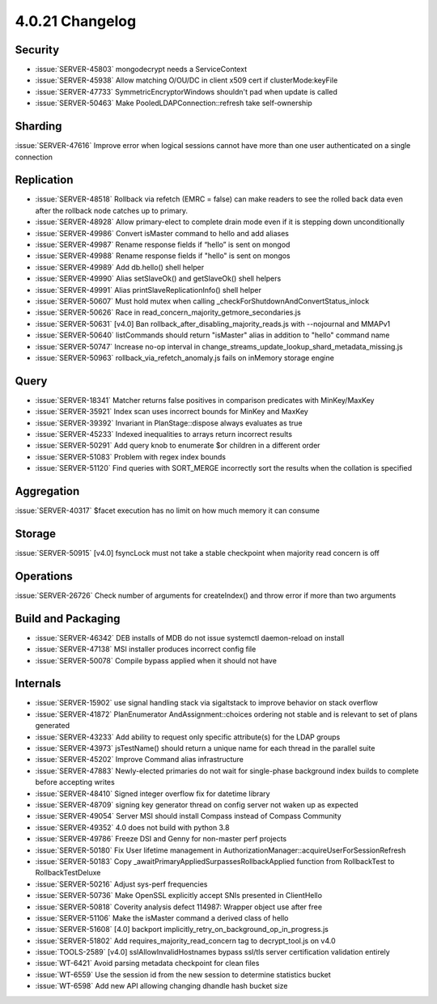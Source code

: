 .. _4.0.21-changelog:

4.0.21 Changelog
----------------

Security
~~~~~~~~

- :issue:`SERVER-45803` mongodecrypt needs a ServiceContext
- :issue:`SERVER-45938` Allow matching O/OU/DC in client x509 cert if clusterMode:keyFile
- :issue:`SERVER-47733` SymmetricEncryptorWindows shouldn't pad when update is called
- :issue:`SERVER-50463` Make PooledLDAPConnection::refresh take self-ownership

Sharding
~~~~~~~~

:issue:`SERVER-47616` Improve error when logical sessions cannot have more than one user authenticated on a single connection

Replication
~~~~~~~~~~~

- :issue:`SERVER-48518` Rollback via refetch (EMRC = false) can make readers to see the rolled back data even after the rollback node catches up to primary.
- :issue:`SERVER-48928` Allow primary-elect to complete drain mode even if it is stepping down unconditionally
- :issue:`SERVER-49986` Convert isMaster command to hello and add aliases
- :issue:`SERVER-49987` Rename response fields if “hello” is sent on mongod
- :issue:`SERVER-49988` Rename response fields if "hello" is sent on mongos
- :issue:`SERVER-49989` Add db.hello() shell helper
- :issue:`SERVER-49990` Alias setSlaveOk() and getSlaveOk() shell helpers
- :issue:`SERVER-49991` Alias printSlaveReplicationInfo() shell helper
- :issue:`SERVER-50607` Must hold mutex when calling _checkForShutdownAndConvertStatus_inlock
- :issue:`SERVER-50626` Race in read_concern_majority_getmore_secondaries.js
- :issue:`SERVER-50631` [v4.0] Ban rollback_after_disabling_majority_reads.js with --nojournal and MMAPv1
- :issue:`SERVER-50640` listCommands should return "isMaster" alias in addition to "hello" command name
- :issue:`SERVER-50747` Increase no-op interval in change_streams_update_lookup_shard_metadata_missing.js
- :issue:`SERVER-50963` rollback_via_refetch_anomaly.js fails on inMemory storage engine

Query
~~~~~

- :issue:`SERVER-18341` Matcher returns false positives in comparison predicates with MinKey/MaxKey
- :issue:`SERVER-35921` Index scan uses incorrect bounds for MinKey and MaxKey
- :issue:`SERVER-39392` Invariant in PlanStage::dispose always evaluates as true
- :issue:`SERVER-45233` Indexed inequalities to arrays return incorrect results
- :issue:`SERVER-50291` Add query knob to enumerate $or children in a different order
- :issue:`SERVER-51083` Problem with regex index bounds
- :issue:`SERVER-51120` Find queries with SORT_MERGE incorrectly sort the results when the collation is specified 

Aggregation
~~~~~~~~~~~

:issue:`SERVER-40317` $facet execution has no limit on how much memory it can consume

Storage
~~~~~~~

:issue:`SERVER-50915` [v4.0] fsyncLock must not take a stable checkpoint when majority read concern is off

Operations
~~~~~~~~~~

:issue:`SERVER-26726` Check number of arguments for createIndex() and throw error if more than two arguments

Build and Packaging
~~~~~~~~~~~~~~~~~~~

- :issue:`SERVER-46342` DEB installs of MDB do not issue systemctl daemon-reload on install
- :issue:`SERVER-47138` MSI installer produces incorrect config file
- :issue:`SERVER-50078` Compile bypass applied when it should not have

Internals
~~~~~~~~~

- :issue:`SERVER-15902` use signal handling stack via sigaltstack to improve behavior on stack overflow
- :issue:`SERVER-41872` PlanEnumerator AndAssignment::choices ordering not stable and is relevant to set of plans generated
- :issue:`SERVER-43233` Add ability to request only specific attribute(s) for the LDAP groups
- :issue:`SERVER-43973` jsTestName() should return a unique name for each thread in the parallel suite
- :issue:`SERVER-45202` Improve Command alias infrastructure
- :issue:`SERVER-47883` Newly-elected primaries do not wait for single-phase background index builds to complete before accepting writes
- :issue:`SERVER-48410` Signed integer overflow fix for datetime library
- :issue:`SERVER-48709` signing key generator thread on config server not waken up as expected
- :issue:`SERVER-49054` Server MSI should install Compass instead of Compass Community
- :issue:`SERVER-49352` 4.0 does not build with python 3.8
- :issue:`SERVER-49786` Freeze DSI and Genny for non-master perf projects
- :issue:`SERVER-50180` Fix User lifetime management in AuthorizationManager::acquireUserForSessionRefresh 
- :issue:`SERVER-50183` Copy _awaitPrimaryAppliedSurpassesRollbackApplied function from RollbackTest to RollbackTestDeluxe
- :issue:`SERVER-50216` Adjust sys-perf frequencies
- :issue:`SERVER-50736` Make OpenSSL explicitly accept SNIs presented in ClientHello
- :issue:`SERVER-50818` Coverity analysis defect 114987: Wrapper object use after free
- :issue:`SERVER-51106` Make the isMaster command a derived class of hello
- :issue:`SERVER-51608` [4.0] backport implicitly_retry_on_background_op_in_progress.js
- :issue:`SERVER-51802` Add requires_majority_read_concern tag to decrypt_tool.js on v4.0
- :issue:`TOOLS-2589` [v4.0] sslAllowInvalidHostnames bypass ssl/tls server certification validation entirely
- :issue:`WT-6421` Avoid parsing metadata checkpoint for clean files
- :issue:`WT-6559` Use the session id from the new session to determine statistics bucket
- :issue:`WT-6598` Add new API allowing changing dhandle hash bucket size

